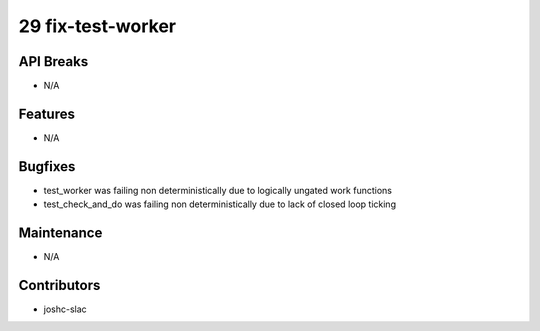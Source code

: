 29 fix-test-worker
#################

API Breaks
----------
- N/A

Features
--------
- N/A

Bugfixes
--------
- test_worker was failing non deterministically due to logically ungated work functions 
- test_check_and_do was failing non deterministically due to lack of closed loop ticking

Maintenance
-----------
- N/A

Contributors
------------
- joshc-slac
